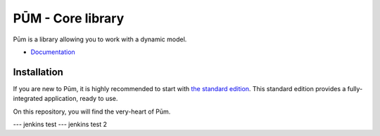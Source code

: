 PŪM - Core library
==================

Pūm is a library allowing you to work with a dynamic model.

* `Documentation <doc/index.rst>`_

Installation
------------

If you are new to Pūm, it is highly recommended to start with `the standard edition <https://github.com/les-argonautes/pum-standard-edition>`_. This standard edition provides a fully-integrated application, ready to use.

On this repository, you will find the very-heart of Pūm.

--- jenkins test
--- jenkins test 2